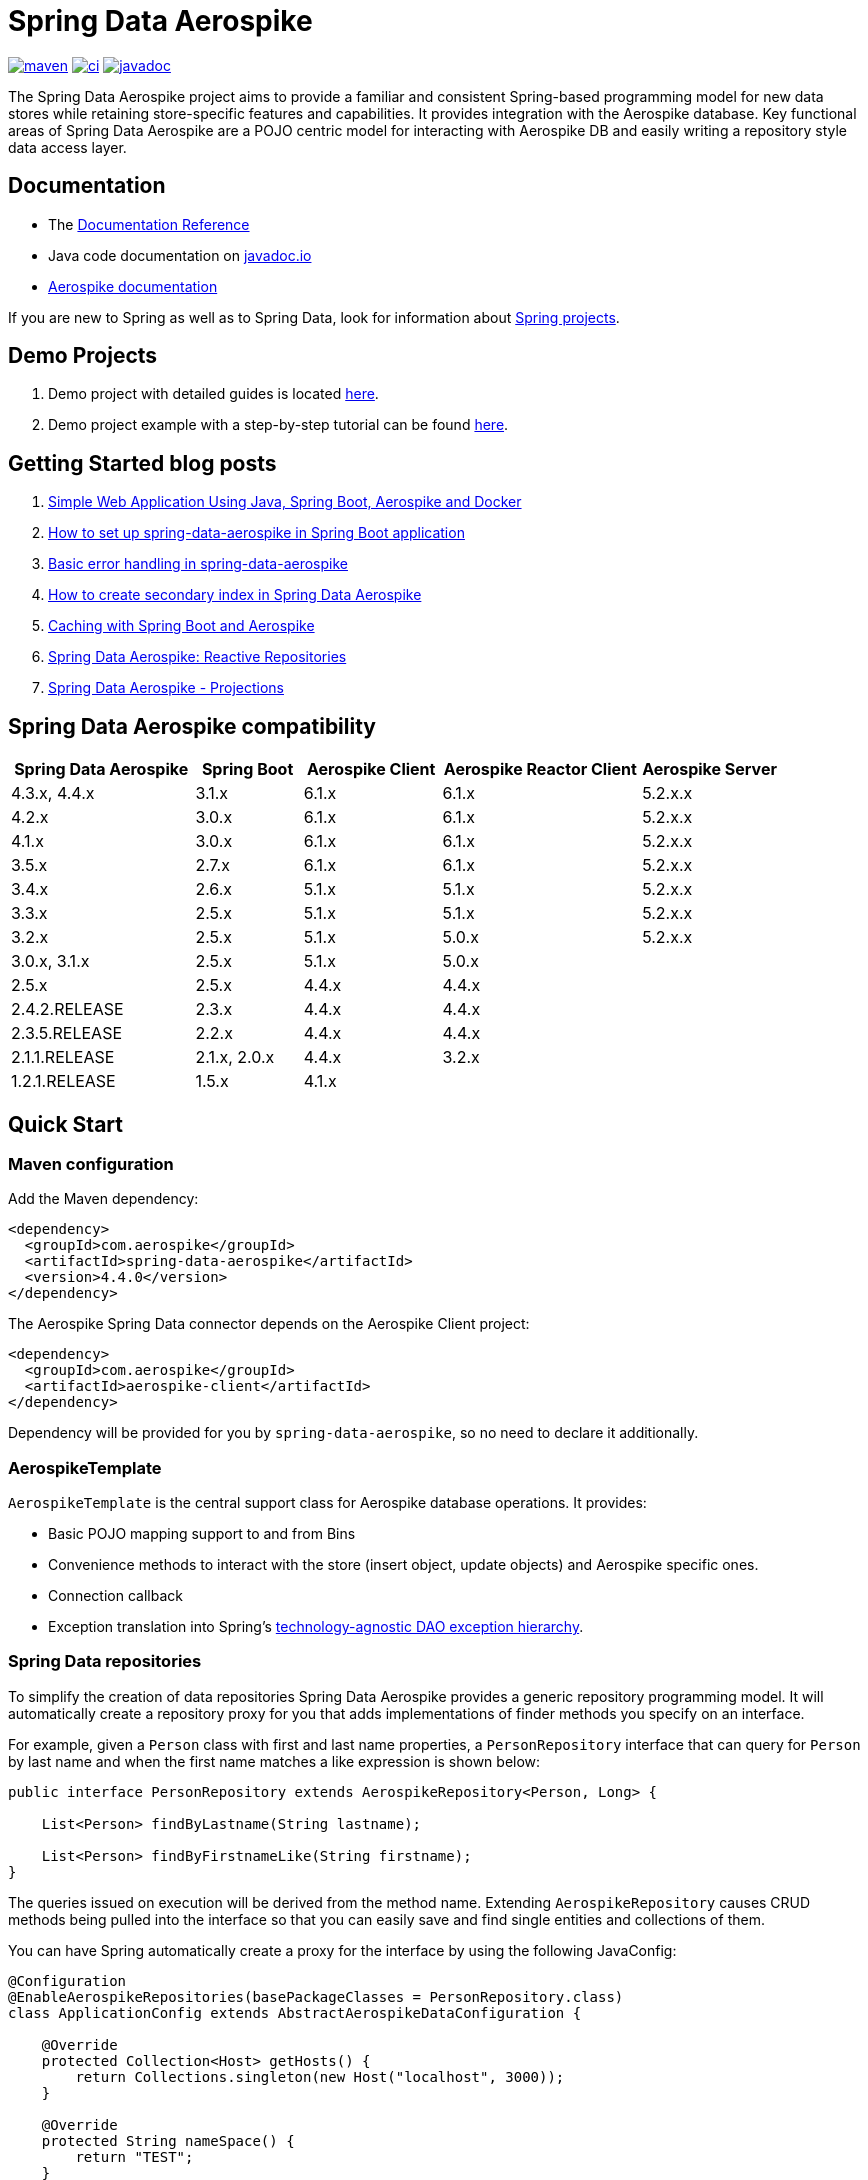 = Spring Data Aerospike

:maven-image: https://img.shields.io/maven-central/v/com.aerospike/spring-data-aerospike.svg?maxAge=259200
:maven-url: https://search.maven.org/#search%7Cga%7C1%7Ca%3A%22spring-data-aerospike%22
:ci-image: https://github.com/aerospike/spring-data-aerospike/workflows/Build%20project/badge.svg
:ci-url: https://github.com/aerospike/spring-data-aerospike/actions?query=branch%3Amain
:javadoc-image: https://javadoc.io/badge2/com.aerospike/spring-data-aerospike/javadoc.svg
:javadoc-url: https://javadoc.io/doc/com.aerospike/spring-data-aerospike

{maven-url}[image:{maven-image}[maven]]
{ci-url}[image:{ci-image}[ci]]
{javadoc-url}[image:{javadoc-image}[javadoc]]

The Spring Data Aerospike project aims to provide a familiar and consistent Spring-based programming model for new data
stores while retaining store-specific features and capabilities. It provides integration with the Aerospike database.
Key functional areas of Spring Data Aerospike are a POJO centric model for interacting with Aerospike DB and easily
writing a repository style data access layer.

== Documentation

* The https://aerospike.github.io/spring-data-aerospike[Documentation Reference]
* Java code documentation on https://www.javadoc.io/doc/com.aerospike/spring-data-aerospike[javadoc.io]
* https://docs.aerospike.com/[Aerospike documentation]

If you are new to Spring as well as to Spring Data, look for information
about https://projects.spring.io/[Spring projects].

== Demo Projects

[arabic]
. Demo project with detailed guides is located
https://github.com/aerospike-community/spring-data-aerospike-demo[here].
. Demo project example with a step-by-step tutorial can be found
https://github.com/aerospike-examples/simple-springboot-aerospike-demo[here].

== Getting Started blog posts

[arabic]
. https://medium.com/aerospike-developer-blog/simple-web-application-using-java-spring-boot-aerospike-database-and-docker-ad13795e0089?source=friends_link&sk=43d747f5f55e527248125eeb18748d92[Simple
Web Application Using Java&#44; Spring Boot&#44; Aerospike and Docker]
. https://medium.com/aerospike-developer-blog/how-to-setup-spring-data-aerospike-in-spring-boot-application-afa8bcb59224?source=friends_link&sk=e16a3b69c814bfb22f200634c743e476[How
to set up spring-data-aerospike in Spring Boot application]
. https://medium.com/aerospike-developer-blog/basic-error-handling-in-spring-data-aerospike-5edd580d77d9?source=friends_link&sk=cff71ea1539b36e5a89b2c3411b58a06[Basic
error handling in spring-data-aerospike]
. https://medium.com/aerospike-developer-blog/how-to-create-secondary-index-in-spring-data-aerospike-e19d7e343d7c?source=friends_link&sk=413619a568f9aac51ed2f2611ee70aba[How
to create secondary index in Spring Data Aerospike]
. https://medium.com/aerospike-developer-blog/caching-with-spring-boot-and-aerospike-17b91267d6c?source=friends_link&sk=e166b4592c9c00e3d996663f4c47e2b5[Caching
with Spring Boot and Aerospike]
. https://medium.com/aerospike-developer-blog/spring-data-aerospike-reactive-repositories-fb6478acea41?source=friends_link&sk=66541b82192ded459a537261e9a38bd5[Spring
Data Aerospike: Reactive Repositories]
. https://medium.com/aerospike-developer-blog/spring-data-aerospike-projections-951382bc07b5?source=friends_link&sk=d0a3be4fd171bbc9e072d09ccbcf056f[Spring
Data Aerospike - Projections]

== Spring Data Aerospike compatibility

[width="100%",cols="<24%,<14%,<18%,<26%,<18%",options="header",]
|===
|Spring Data Aerospike |Spring Boot |Aerospike Client |Aerospike Reactor Client |Aerospike Server
|4.3.x, 4.4.x  |3.1.x |6.1.x |6.1.x |5.2.x.x +

|4.2.x         |3.0.x |6.1.x |6.1.x |5.2.x.x +

|4.1.x         |3.0.x |6.1.x |6.1.x |5.2.x.x +

|3.5.x         |2.7.x |6.1.x |6.1.x |5.2.x.x +

|3.4.x         |2.6.x |5.1.x |5.1.x |5.2.x.x +

|3.3.x         |2.5.x |5.1.x |5.1.x |5.2.x.x +

|3.2.x         |2.5.x |5.1.x |5.0.x |5.2.x.x +

|3.0.x, 3.1.x  |2.5.x |5.1.x |5.0.x |

|2.5.x         |2.5.x |4.4.x |4.4.x |

|2.4.2.RELEASE |2.3.x |4.4.x |4.4.x |

|2.3.5.RELEASE |2.2.x |4.4.x |4.4.x |

|2.1.1.RELEASE |2.1.x, 2.0.x |4.4.x |3.2.x |

|1.2.1.RELEASE |1.5.x |4.1.x | |
|===

== Quick Start

=== Maven configuration

Add the Maven dependency:

[source,xml]
----
<dependency>
  <groupId>com.aerospike</groupId>
  <artifactId>spring-data-aerospike</artifactId>
  <version>4.4.0</version>
</dependency>
----

The Aerospike Spring Data connector depends on the Aerospike Client
project:

[source,xml]
----
<dependency>
  <groupId>com.aerospike</groupId>
  <artifactId>aerospike-client</artifactId>
</dependency>
----

Dependency will be provided for you by `spring-data-aerospike`, so no
need to declare it additionally.

=== AerospikeTemplate

`AerospikeTemplate` is the central support class for Aerospike database
operations. It provides:

* Basic POJO mapping support to and from Bins
* Convenience methods to interact with the store (insert object, update
objects) and Aerospike specific ones.
* Connection callback
* Exception translation into Spring’s
https://docs.spring.io/spring/docs/current/spring-framework-reference/html/dao.html#dao-exceptions[technology-agnostic
DAO exception hierarchy].

=== Spring Data repositories

To simplify the creation of data repositories Spring Data Aerospike
provides a generic repository programming model. It will automatically
create a repository proxy for you that adds implementations of finder
methods you specify on an interface.

For example, given a `Person` class with first and last name properties,
a `PersonRepository` interface that can query for `Person` by last name
and when the first name matches a like expression is shown below:

[source,java]
----
public interface PersonRepository extends AerospikeRepository<Person, Long> {

    List<Person> findByLastname(String lastname);

    List<Person> findByFirstnameLike(String firstname);
}
----

The queries issued on execution will be derived from the method name.
Extending `AerospikeRepository` causes CRUD methods being pulled into
the interface so that you can easily save and find single entities and
collections of them.

You can have Spring automatically create a proxy for the interface by
using the following JavaConfig:

[source,java]
----
@Configuration
@EnableAerospikeRepositories(basePackageClasses = PersonRepository.class)
class ApplicationConfig extends AbstractAerospikeDataConfiguration {

    @Override
    protected Collection<Host> getHosts() {
        return Collections.singleton(new Host("localhost", 3000));
    }

    @Override
    protected String nameSpace() {
        return "TEST";
    }
}
----

This sets up a connection to a local Aerospike instance and enables the
detection of Spring Data repositories (through
`@EnableAerospikeRepositories`).

This will find the repository interface and register a proxy object in
the container. You can use it as shown below:

[source,java]
----
@Service
public class MyService {

    private final PersonRepository repository;

    @Autowired
    public MyService(PersonRepository repository) {
        this.repository = repository;
    }

    public void doWork() {
        repository.deleteAll();

        Person person = new Person();
        person.setFirstname("Oliver");
        person.setLastname("Gierke");
        repository.save(person);

        List<Person> lastNameResults = repository.findByLastname("Gierke");
        List<Person> firstNameResults = repository.findByFirstnameLike("Oli*");
    }
}
----

== Getting Help

See <<Documentation, documentation>>.

For more detailed questions you can use
https://stackoverflow.com/questions/tagged/spring-data-aerospike[Spring
Data Aerospike on Stackoverflow].

== Contributing to Spring Data

Here are some ways you can get involved:

* Get involved with the Spring community on Stackoverflow and help out
on the
https://stackoverflow.com/questions/tagged/spring-data-aerospike[spring-data-aerospike]
tag by responding to questions and joining the debate.
* Create
https://github.com/aerospike/spring-data-aerospike/issues[GitHub
issue] for bugs and new features and comment and vote on the ones that
you are interested in.
* GitHub is for social coding: if you want to write code, we encourage
contributions through pull requests from
https://help.github.com/forking/[forks of this repository]. If you want
to contribute code this way, please reference a GitHub ticket as well
covering the specific issue you are addressing.
* Watch for upcoming articles by
https://www.aerospike.com/forms/subscribe-the-aerospike-standup/[subscribing]
to Aerospike Stand-Up.